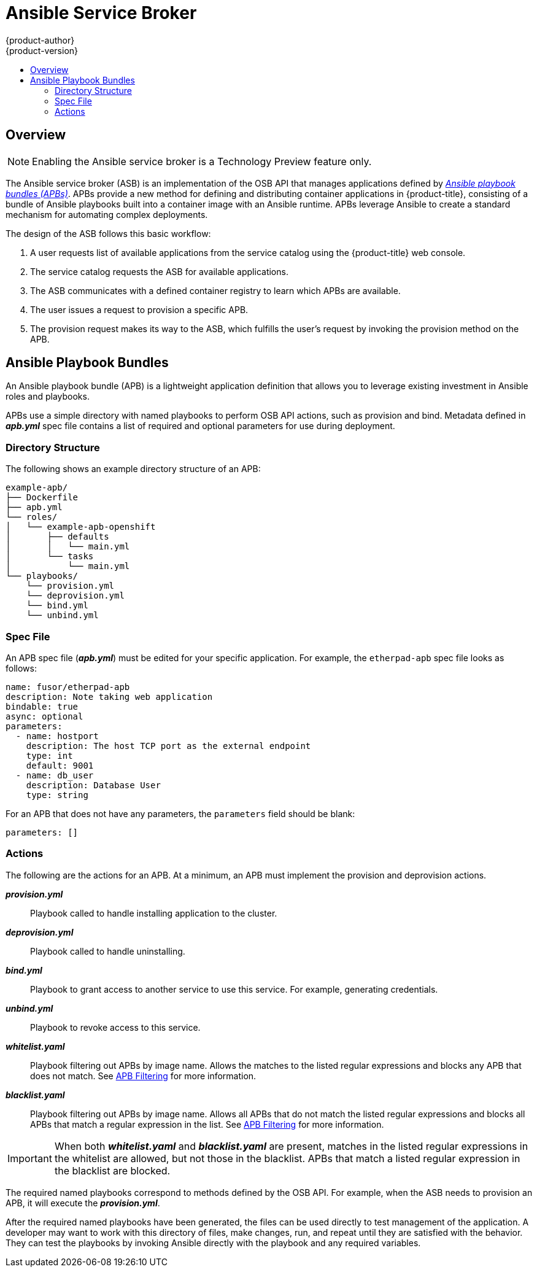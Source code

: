 [[arch-ansible-service-broker]]
= Ansible Service Broker
{product-author}
{product-version}
:data-uri:
:icons:
:experimental:
:toc: macro
:toc-title:

toc::[]

== Overview

[NOTE]
====
Enabling the Ansible service broker is a Technology Preview feature only.
ifdef::openshift-enterprise[]
Technology Preview features are not
supported with Red Hat production service level agreements (SLAs), might not be
functionally complete, and Red Hat does not recommend to use them for
production. These features provide early access to upcoming product features,
enabling customers to test functionality and provide feedback during the
development process.

For more information on Red Hat Technology Preview features support scope, see
https://access.redhat.com/support/offerings/techpreview/.
endif::[]
ifdef::openshift-origin,openshift-enterprise[]

To opt-in during installation, see
xref:../../install_config/install/advanced_install.adoc#enabling-ansible-service-catalog[Advanced Installation].
endif::[]
====

The Ansible service broker (ASB) is an implementation of the OSB API that
manages applications defined by xref:service-catalog-apb[_Ansible playbook
bundles (APBs)_]. APBs provide a new method for defining and distributing
container applications in {product-title}, consisting of a bundle of Ansible
playbooks built into a container image with an Ansible runtime. APBs leverage
Ansible to create a standard mechanism for automating complex deployments.

The design of the ASB follows this basic workflow:

. A user requests list of available applications from the service catalog using
the {product-title} web console.
. The service catalog requests the ASB for available applications.
. The ASB communicates with a defined container registry to learn which APBs are
available.
. The user issues a request to provision a specific APB.
. The provision request makes its way to the ASB, which fulfills the user's
request by invoking the provision method on the APB.

[[service-catalog-apb]]
== Ansible Playbook Bundles

An Ansible playbook bundle (APB) is a lightweight application definition that
allows you to leverage existing investment in Ansible roles and playbooks.

APBs use a simple directory with named playbooks to perform OSB API actions,
such as provision and bind. Metadata defined in *_apb.yml_* spec file contains a
list of required and optional parameters for use during deployment.

[[service-catalog-apb-directory]]
=== Directory Structure

The following shows an example directory structure of an APB:

----
example-apb/
├── Dockerfile
├── apb.yml
└── roles/
│   └── example-apb-openshift
│       ├── defaults
│       │   └── main.yml
│       └── tasks
│           └── main.yml
└── playbooks/
    └── provision.yml
    └── deprovision.yml
    └── bind.yml
    └── unbind.yml
----

[[service-catalog-spec-file]]
=== Spec File

An APB spec file (*_apb.yml_*) must be edited for your specific application. For
example, the `etherpad-apb` spec file looks as follows:

----
name: fusor/etherpad-apb
description: Note taking web application
bindable: true
async: optional
parameters:
  - name: hostport
    description: The host TCP port as the external endpoint
    type: int
    default: 9001
  - name: db_user
    description: Database User
    type: string
----

For an APB that does not have any parameters, the `parameters` field should be
blank:

----
parameters: []
----

[[service-catalog-actions]]
=== Actions

The following are the actions for an APB. At a minimum, an APB must implement
the provision and deprovision actions.

*_provision.yml_*::
Playbook called to handle installing application to the cluster.

*_deprovision.yml_*::
Playbook called to handle uninstalling.

*_bind.yml_*::
Playbook to grant access to another service to use this service. For example,
generating credentials.

*_unbind.yml_*::
Playbook to revoke access to this service.

*_whitelist.yaml_*::
Playbook filtering out APBs by image name. Allows the matches to the listed
regular expressions and blocks any APB that does not match. See
link:https://github.com/openshift/ansible-service-broker/blob/master/docs/filtering_apbs.md#apb-filtering[APB
Filtering] for more information.

*_blacklist.yaml_*::
Playbook filtering out APBs by image name. Allows all APBs that do not match the
listed regular expressions and blocks all APBs that match a regular expression
in the list. See
link:https://github.com/openshift/ansible-service-broker/blob/master/docs/filtering_apbs.md#apb-filtering[APB
Filtering] for more information.

[IMPORTANT]
====
When both *_whitelist.yaml_* and *_blacklist.yaml_* are present, matches in the
listed regular expressions in the whitelist are allowed, but not those in the
blacklist. APBs that match a listed regular expression in the blacklist are
blocked.
====

The required named playbooks correspond to methods defined by the OSB API. For
example, when the ASB needs to provision an APB, it will execute the
*_provision.yml_*.

After the required named playbooks have been generated, the files can be used
directly to test management of the application. A developer may want to work
with this directory of files, make changes, run, and repeat until they are
satisfied with the behavior. They can test the playbooks by invoking Ansible
directly with the playbook and any required variables.

